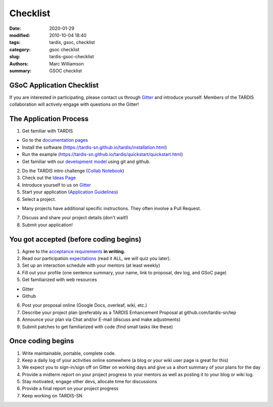 Checklist
#########

.. |<date>| replace:: 2020-01-29

:date: 2020-01-29
:modified: 2010-10-04 18:40
:tags: tardis, gsoc, checklist
:category: gsoc checklist
:slug: tardis-gsoc-checklist
:authors: Marc Williamson
:summary: GSOC checklist

**************************
GSoC Application Checklist
**************************

If you are interested in participating, please contact us through
`Gitter <https://gitter.im/tardis-sn/gsoc>`_  and introduce
yourself. Members of the TARDIS collaboration will actively engage with questions on the Gitter!

***********************
The Application Process
***********************

1. Get familiar with TARDIS

* Go to the `documentation pages <https://tardis-sn.github.io/tardis/>`_

* Install the software (https://tardis-sn.github.io/tardis/installation.html)

* Run the example (https://tardis-sn.github.io/tardis/quickstart/quickstart.html)

* Get familiar with our `development model <https://tardis-sn.github.io/tardis/development/index.html>`_ using git and github.

2. Do the TARDIS intro challenge (`Collab Notebook <https://colab.research.google.com/drive/1CALFsRDdVQsQDlWew_-f3VBJb7yU2DKb>`_)
3. Check out the `Ideas Page <{filename}ideas.rst>`_
4. Introduce yourself to us on `Gitter <https://gitter.im/tardis-sn/gsoc>`_
5. Start your application (`Application Guidelines <{filename}application_guidelines.rst>`_\)
6. Select a project.

* Many projects have additional specific instructions. They often involve a Pull Request.

7. Discuss and share your project details (don't wait!)
8. Submit your application!

***************************************
You got accepted (before coding begins)
***************************************
1. Agree to the `acceptance requirements <{filename}acceptance_req.rst>`_ **in writing.**
2. Read our participation `expectations <{filename}expectations.rst>`_ (read it ALL, we will quiz you later).
3. Set up an interaction schedule with your mentors (at least weekly)
4. Fill out your profile (one sentence summary, your name, link to proposal, dev log, and GSoC page)
5. Get familiarized with web resources

* Gitter

* Github

6. Post your proposal online (Google Docs, overleaf, wiki, etc.)
7. Describe your project plan (preferably as a TARDIS Enhancement Proposal at github.com/tardis-sn/tep
8. Announce your plan via Chat and/or E-mail (discuss and make adjustments)
9. Submit patches to get familiarized with code (find small tasks like these)

******************
Once coding begins
******************

1. Write maintainable, portable, complete code.
2. Keep a daily log of your activities online somewhere (a blog or your wiki user page is great for this)
3. We expect you to sign-in/sign off on Gitter on working days and give us a short summary of your plans for the day
4. Provide a midterm report on your project progress to your mentors as well as posting it to your blog or wiki log.
5. Stay motivated, engage other devs, allocate time for discussions
6. Provide a final report on your project progress
7. Keep working on TARDIS-SN